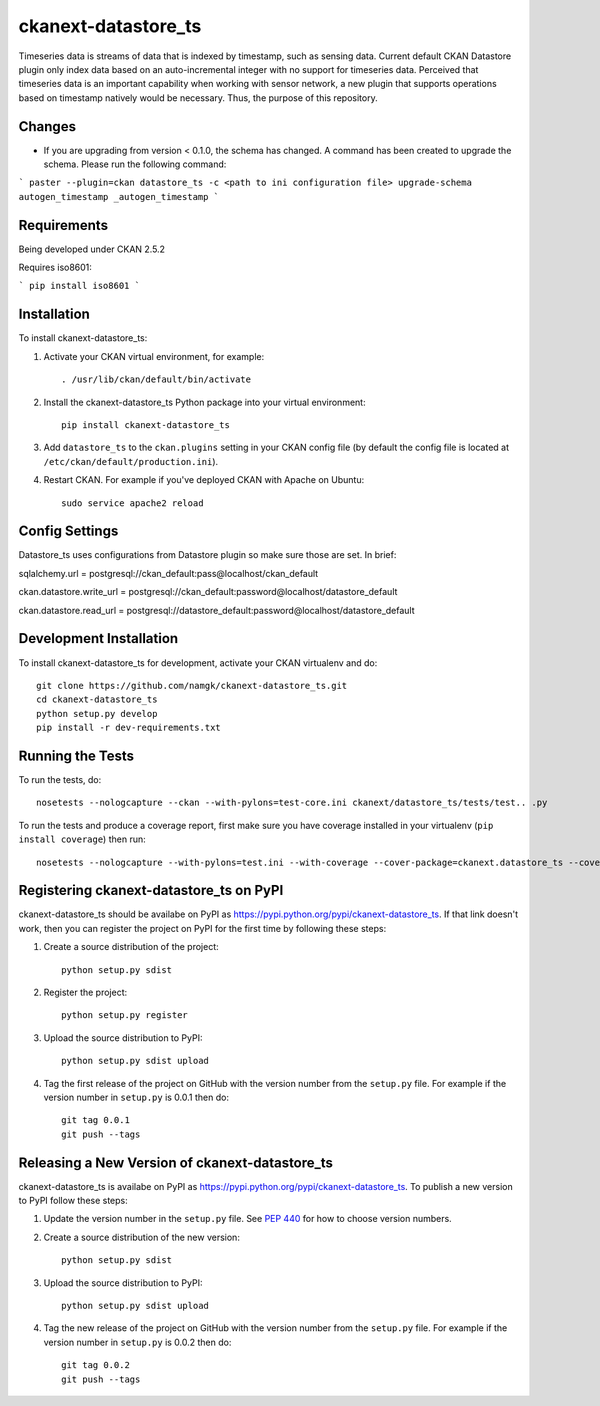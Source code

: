 
=============
ckanext-datastore_ts
=============

Timeseries data is streams of data that is indexed by timestamp, such as sensing data. Current default CKAN Datastore plugin only index data based on an auto-incremental integer with no support for timeseries data. Perceived that timeseries data is an important capability when working with sensor network, a new plugin that supports operations based on timestamp natively would be necessary. Thus, the purpose of this repository.

------------
Changes
------------
* If you are upgrading from version < 0.1.0, the schema has changed. A command has been created to upgrade the schema. Please run the following command:
```
paster --plugin=ckan datastore_ts -c <path to ini configuration file> upgrade-schema autogen_timestamp _autogen_timestamp
```

------------
Requirements
------------

Being developed under CKAN 2.5.2

Requires iso8601:

``` pip install iso8601 ```

------------
Installation
------------

.. Add any additional install steps to the list below.
   For example installing any non-Python dependencies or adding any required
   config settings.

To install ckanext-datastore_ts:

1. Activate your CKAN virtual environment, for example::

     . /usr/lib/ckan/default/bin/activate

2. Install the ckanext-datastore_ts Python package into your virtual environment::

     pip install ckanext-datastore_ts

3. Add ``datastore_ts`` to the ``ckan.plugins`` setting in your CKAN
   config file (by default the config file is located at
   ``/etc/ckan/default/production.ini``).

4. Restart CKAN. For example if you've deployed CKAN with Apache on Ubuntu::

     sudo service apache2 reload


---------------
Config Settings
---------------
Datastore_ts uses configurations from Datastore plugin so make sure those are set. In brief:

sqlalchemy.url = postgresql://ckan_default:pass@localhost/ckan_default

ckan.datastore.write_url = postgresql://ckan_default:password@localhost/datastore_default

ckan.datastore.read_url = postgresql://datastore_default:password@localhost/datastore_default


------------------------
Development Installation
------------------------

To install ckanext-datastore_ts for development, activate your CKAN virtualenv and
do::

    git clone https://github.com/namgk/ckanext-datastore_ts.git
    cd ckanext-datastore_ts
    python setup.py develop
    pip install -r dev-requirements.txt


-----------------
Running the Tests
-----------------

To run the tests, do::

    nosetests --nologcapture --ckan --with-pylons=test-core.ini ckanext/datastore_ts/tests/test.. .py

To run the tests and produce a coverage report, first make sure you have
coverage installed in your virtualenv (``pip install coverage``) then run::

    nosetests --nologcapture --with-pylons=test.ini --with-coverage --cover-package=ckanext.datastore_ts --cover-inclusive --cover-erase --cover-tests


---------------------------------
Registering ckanext-datastore_ts on PyPI
---------------------------------

ckanext-datastore_ts should be availabe on PyPI as
https://pypi.python.org/pypi/ckanext-datastore_ts. If that link doesn't work, then
you can register the project on PyPI for the first time by following these
steps:

1. Create a source distribution of the project::

     python setup.py sdist

2. Register the project::

     python setup.py register

3. Upload the source distribution to PyPI::

     python setup.py sdist upload

4. Tag the first release of the project on GitHub with the version number from
   the ``setup.py`` file. For example if the version number in ``setup.py`` is
   0.0.1 then do::

       git tag 0.0.1
       git push --tags


----------------------------------------
Releasing a New Version of ckanext-datastore_ts
----------------------------------------

ckanext-datastore_ts is availabe on PyPI as https://pypi.python.org/pypi/ckanext-datastore_ts.
To publish a new version to PyPI follow these steps:

1. Update the version number in the ``setup.py`` file.
   See `PEP 440 <http://legacy.python.org/dev/peps/pep-0440/#public-version-identifiers>`_
   for how to choose version numbers.

2. Create a source distribution of the new version::

     python setup.py sdist

3. Upload the source distribution to PyPI::

     python setup.py sdist upload

4. Tag the new release of the project on GitHub with the version number from
   the ``setup.py`` file. For example if the version number in ``setup.py`` is
   0.0.2 then do::

       git tag 0.0.2
       git push --tags
